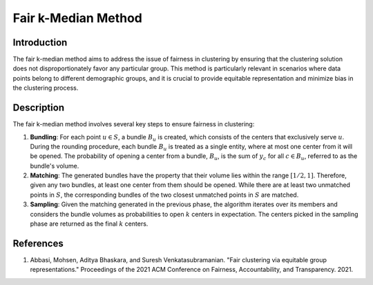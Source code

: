 Fair k-Median Method
--------------------

Introduction
~~~~~~~~~~~~~~~~
The fair k-median method aims to address the issue of fairness in clustering by ensuring that the clustering solution does not disproportionately favor any particular group. This method is particularly relevant in scenarios where data points belong to different demographic groups, and it is crucial to provide equitable representation and minimize bias in the clustering process.

Description
~~~~~~~~~~~~~~~~
The fair k-median method involves several key steps to ensure fairness in clustering:

1. **Bundling**: For each point :math:`u \in S`, a bundle :math:`B_u` is created, which consists of the centers that exclusively serve :math:`u`. During the rounding procedure, each bundle :math:`B_u` is treated as a single entity, where at most one center from it will be opened. The probability of opening a center from a bundle, :math:`B_u`, is the sum of :math:`y_c` for all :math:`c \in B_u`, referred to as the bundle's volume.

2. **Matching**: The generated bundles have the property that their volume lies within the range :math:`[1/2, 1]`. Therefore, given any two bundles, at least one center from them should be opened. While there are at least two unmatched points in :math:`S`, the corresponding bundles of the two closest unmatched points in :math:`S` are matched.

3. **Sampling**: Given the matching generated in the previous phase, the algorithm iterates over its members and considers the bundle volumes as probabilities to open :math:`k` centers in expectation. The centers picked in the sampling phase are returned as the final :math:`k` centers.

References
~~~~~~~~~~~~~~~~
1. Abbasi, Mohsen, Aditya Bhaskara, and Suresh Venkatasubramanian. "Fair clustering via equitable group representations." Proceedings of the 2021 ACM Conference on Fairness, Accountability, and Transparency. 2021.